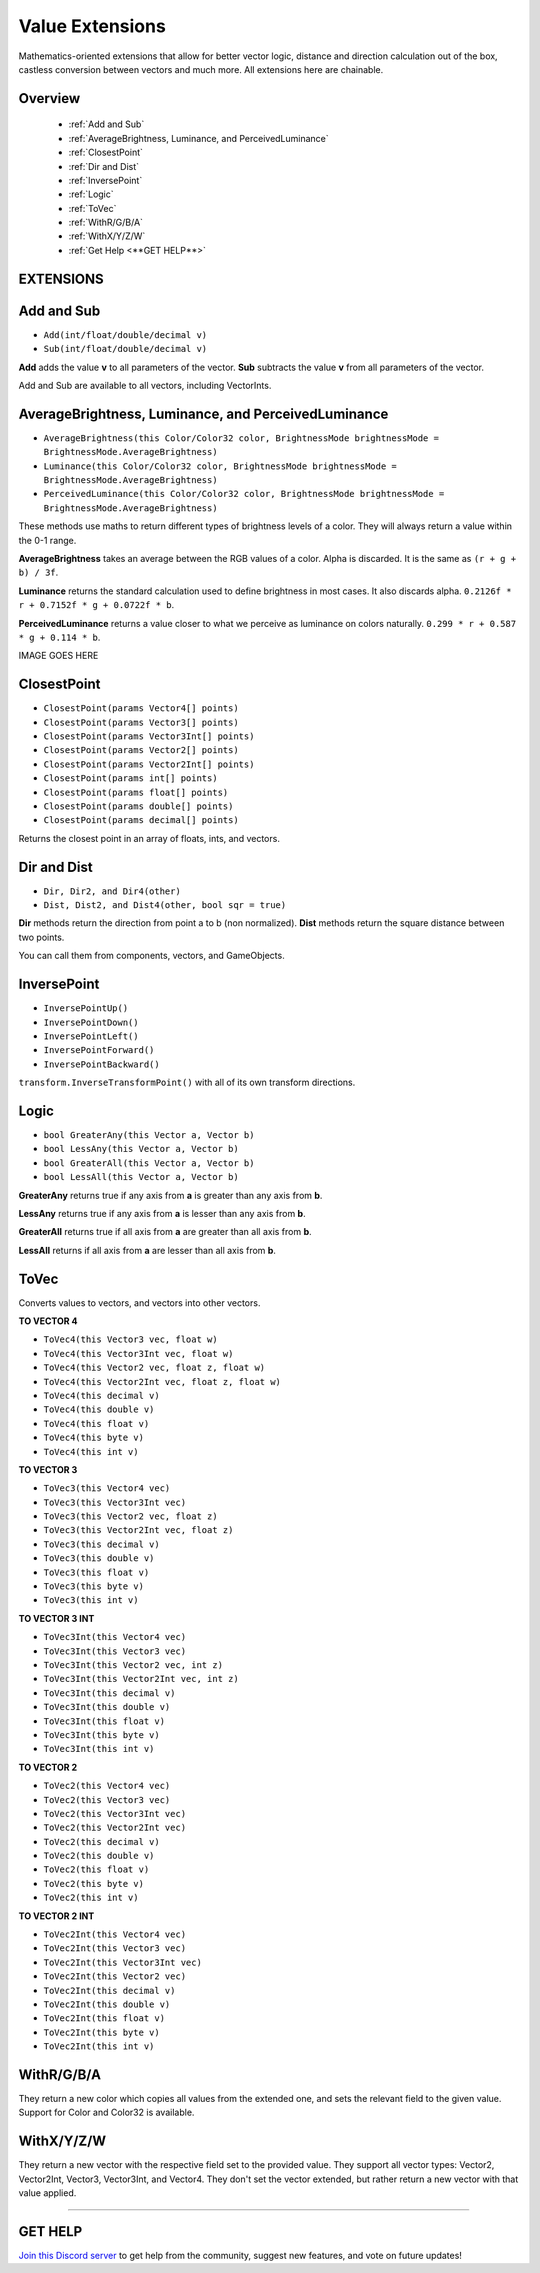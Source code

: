 ================
Value Extensions
================

Mathematics-oriented extensions that allow for better vector logic, distance and direction calculation out of the box, castless conversion between vectors and much more. All extensions here are chainable.

Overview
--------

    * :ref:`Add and Sub`
    * :ref:`AverageBrightness, Luminance, and PerceivedLuminance`
    * :ref:`ClosestPoint`
    * :ref:`Dir and Dist`
    * :ref:`InversePoint`
    * :ref:`Logic`
    * :ref:`ToVec`
    * :ref:`WithR/G/B/A`
    * :ref:`WithX/Y/Z/W`
    * :ref:`Get Help <**GET HELP**>`

**EXTENSIONS**
--------------

Add and Sub
-----------

* ``Add(int/float/double/decimal v)``
* ``Sub(int/float/double/decimal v)``

**Add** adds the value **v** to all parameters of the vector.
**Sub** subtracts the value **v** from all parameters of the vector.

Add and Sub are available to all vectors, including VectorInts.

.. code-block:: csharp
    :linenos:

    using NutTools;
    using UnityEngine;

    public class MyClass: MonoBehaviour
    {
        void MyMethod()
        {
            Vector2 vec2 = new Vector2(1f, 1f);
            vec2.Add(2f);
            vec2.Sub(2f);
        }
    }

AverageBrightness, Luminance, and PerceivedLuminance
----------------------------------------------------

* ``AverageBrightness(this Color/Color32 color, BrightnessMode brightnessMode = BrightnessMode.AverageBrightness)``
* ``Luminance(this Color/Color32 color, BrightnessMode brightnessMode = BrightnessMode.AverageBrightness)``
* ``PerceivedLuminance(this Color/Color32 color, BrightnessMode brightnessMode = BrightnessMode.AverageBrightness)``

These methods use maths to return different types of brightness levels of a color. They will always return a value within the 0-1 range.

**AverageBrightness** takes an average between the RGB values of a color. Alpha is discarded. It is the same as ``(r + g + b) / 3f``.

**Luminance** returns the standard calculation used to define brightness in most cases. It also discards alpha. ``0.2126f * r + 0.7152f * g + 0.0722f * b``.

**PerceivedLuminance** returns a value closer to what we perceive as luminance on colors naturally. ``0.299 * r + 0.587 * g + 0.114 * b``.

.. code-block:: csharp
    :linenos:

    using NutCore;
    using UnityEngine;

    public class MyClass: MonoBehaviour
    {
        public void MyMethod()
        {
            Color color = new Color(0.786f, 0.39f, 0.189f);

            Debug.Log($"Average Brightness: {color.AverageBrightness()}");
            Debug.Log($"Luminance: {color.Luminance()}");
            Debug.Log($"Perceived Luminance: {color.PerceivedLuminance()}");

            /*
             * Results:
             *
             * Average Brightness: 0,455
             * Luminance: 0,4596774
             * Perceived Luminance: 0,48549
             */
        }
    }    

IMAGE GOES HERE

ClosestPoint
------------

* ``ClosestPoint(params Vector4[] points)``
* ``ClosestPoint(params Vector3[] points)``
* ``ClosestPoint(params Vector3Int[] points)``
* ``ClosestPoint(params Vector2[] points)``
* ``ClosestPoint(params Vector2Int[] points)``
* ``ClosestPoint(params int[] points)``
* ``ClosestPoint(params float[] points)``
* ``ClosestPoint(params double[] points)``
* ``ClosestPoint(params decimal[] points)``

Returns the closest point in an array of floats, ints, and vectors.

.. code-block:: csharp
    :linenos:

    using NutTools;
    using UnityEngine;

    public class MyClass: MonoBehaviour
    {
        public Transform[] objs;

        void MyMethod()
        {
            3f.ClosestPoint(-3f, 5f); // Returns 5.
            transform.ClosestPoint(objs); // Returns the closest transform.
        }
    }

Dir and Dist
------------

* ``Dir, Dir2, and Dir4(other)``
* ``Dist, Dist2, and Dist4(other, bool sqr = true)``

**Dir** methods return the direction from point a to b (non normalized).
**Dist** methods return the square distance between two points.

You can call them from components, vectors, and GameObjects.

.. code-block:: csharp
    :linenos:
    
    using NutTools;
    using UnityEngine;

    public class MyClass: MonoBehaviour
    {
        public GameObject other;

        void MyMethod()
        {
            float sqr_dist = this.Dist(other);
            float dist = this.Dist(other, false); // False forces the method to return the true distance.
            Vector3 dir = this.Dir(other);
        }
    }

InversePoint
------------

* ``InversePointUp()``
* ``InversePointDown()``
* ``InversePointLeft()``
* ``InversePointForward()``
* ``InversePointBackward()``

``transform.InverseTransformPoint()`` with all of its own transform directions.

.. code-block:: csharp
    :linenos:

    using NutTools;
    using UnityEngine;

    public class MyClass: MonoBehaviour
    {
        public Transform[] transforms = new Transform[0];

        void MyMethod()
        {
            Vector3 inverse_up = transform.InversePointUp();
        }
    }

Logic
-----

* ``bool GreaterAny(this Vector a, Vector b)``
* ``bool LessAny(this Vector a, Vector b)``
* ``bool GreaterAll(this Vector a, Vector b)``
* ``bool LessAll(this Vector a, Vector b)``

**GreaterAny** returns true if any axis from **a** is greater than any axis from **b**.

**LessAny** returns true if any axis from **a** is lesser than any axis from **b**.

**GreaterAll** returns true if all axis from **a** are greater than all axis from **b**.

**LessAll** returns if all axis from **a** are lesser than all axis from **b**.

.. code-block:: csharp
    :linenos:

    using NutTools;
    using UnityEngine;

    public class MyClass: MonoBehaviour
    {       
        void MyMethod()
        {
            Vector3 a = new Vector3(5f, 6f, 1f);
            Vector3 b = new Vector3(6f, 2f, 3f);
            a.GreaterAny(b); // Returns true.
            b.LessAll(a); // Returns false.
        }
    }

ToVec
-----

Converts values to vectors, and vectors into other vectors.

**TO VECTOR 4**

* ``ToVec4(this Vector3 vec, float w)``
* ``ToVec4(this Vector3Int vec, float w)``
* ``ToVec4(this Vector2 vec, float z, float w)``
* ``ToVec4(this Vector2Int vec, float z, float w)``
* ``ToVec4(this decimal v)``
* ``ToVec4(this double v)``
* ``ToVec4(this float v)``
* ``ToVec4(this byte v)``
* ``ToVec4(this int v)``
 

**TO VECTOR 3**

* ``ToVec3(this Vector4 vec)``
* ``ToVec3(this Vector3Int vec)``
* ``ToVec3(this Vector2 vec, float z)``
* ``ToVec3(this Vector2Int vec, float z)``
* ``ToVec3(this decimal v)``
* ``ToVec3(this double v)``
* ``ToVec3(this float v)``
* ``ToVec3(this byte v)``
* ``ToVec3(this int v)``

**TO VECTOR 3 INT**

* ``ToVec3Int(this Vector4 vec)``
* ``ToVec3Int(this Vector3 vec)``
* ``ToVec3Int(this Vector2 vec, int z)``
* ``ToVec3Int(this Vector2Int vec, int z)``
* ``ToVec3Int(this decimal v)``
* ``ToVec3Int(this double v)``
* ``ToVec3Int(this float v)``
* ``ToVec3Int(this byte v)``
* ``ToVec3Int(this int v)``

**TO VECTOR 2**

* ``ToVec2(this Vector4 vec)``
* ``ToVec2(this Vector3 vec)``
* ``ToVec2(this Vector3Int vec)``
* ``ToVec2(this Vector2Int vec)``
* ``ToVec2(this decimal v)``
* ``ToVec2(this double v)``
* ``ToVec2(this float v)``
* ``ToVec2(this byte v)``
* ``ToVec2(this int v)``

**TO VECTOR 2 INT**

* ``ToVec2Int(this Vector4 vec)``
* ``ToVec2Int(this Vector3 vec)``
* ``ToVec2Int(this Vector3Int vec)``
* ``ToVec2Int(this Vector2 vec)``
* ``ToVec2Int(this decimal v)``
* ``ToVec2Int(this double v)``
* ``ToVec2Int(this float v)``
* ``ToVec2Int(this byte v)``
* ``ToVec2Int(this int v)``

.. code-block:: csharp
    :linenos:

    using NutTools;
    using UnityEngine;

    public class MyClass: MonoBehaviour
    {    
        void MyMethod()
        {
            5f.ToVec3();
            2.ToVec2Int();
            transform.position.ToVec4(2f, 4f);
            3m.ToVec2();
            10d.ToVec4();
        }
    }

WithR/G/B/A
-----------

They return a new color which copies all values from the extended one, and sets the relevant field to the given value. Support for Color and Color32 is available.

.. code-block:: csharp
    :linenos:

    using NutTools;
    using UnityEngine;

    public class MyClass: MonoBehaviour
    {
        void MyMethod()
        {
            Color color = Color.white;
            Debug.Log(color.WithR(.5f).WithA(.2f)); // Prints ".5, 1f, 1f, .2f".
            Debug.Log(color); // Prints "1f, 1f, 1f, 1f".
            color = color.WithG(5f).WithB(2f);
            Debug.Log(color); // Prints "5f, 1f, 2f, 1f".
        }
    }

WithX/Y/Z/W
-----------

They return a new vector with the respective field set to the provided value. They support all vector types: Vector2, Vector2Int, Vector3, Vector3Int, and Vector4. They don't set the vector extended, but rather return a new vector with that value applied.

.. code-block:: csharp
    :linenos:

    using NutTools;
    using UnityEngine;

    public class MyClass: MonoBehaviour
    {
        void MyMethod()
        {
            Vector3 vector = Vector3.zero;
            Debug.Log(vector.WithX(5f).WithZ(2f)); // Prints "5, 0, 2".
            Debug.Log(vector); // Prints "0, 0, 0".
            vector = vector.WithX(5f).WithZ(2f);
            Debug.Log(vector); // Prints "5, 0, 2".
        }
    }

****

**GET HELP**
------------

`Join this Discord server <https://discord.gg/CvG3p7Q>`_ to get help from the community, suggest new features, and vote on future updates!

.. seealso::

    * :ref:`Array and List Extensions <array-and-list>`
    * :ref:`GameObject and Component Extensions <gameobject-and-component>`
    * :ref:`ParticleSystem Extensions <particlesystem>`
    * :ref:`Physics Extensions <physics>`
    * :ref:`Texture Extensions <texture>`